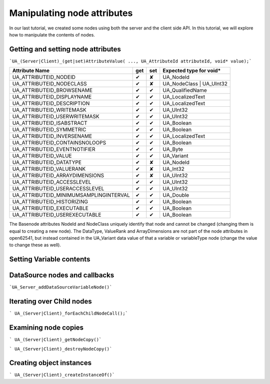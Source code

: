 Manipulating node attributes
============================

In our last tutorial, we created some nodes using both the server and the client side API. In this tutorial, we will explore how to manipulate the contents of nodes.

Getting and setting node attributes
-----------------------------------

```UA_(Server|Client)_(get|set)AttributeValue( ..., UA_AttributeId attributeId, void* value);```
  


+----------------------------------------+-----+-----+-------------------------+
| Attribute Name                         | get | set | Expected type for void* |
+========================================+=====+=====+=========================+
| UA_ATTRIBUTEID_NODEID                  |  ✔  |  ✘  | UA_NodeId               |
+----------------------------------------+-----+-----+-------------------------+
| UA_ATTRIBUTEID_NODECLASS               |  ✔  |  ✘  | UA_NodeClass | UA_UInt32|
+----------------------------------------+-----+-----+-------------------------+
| UA_ATTRIBUTEID_BROWSENAME              |  ✔  |  ✔  | UA_QualifiedName        |
+----------------------------------------+-----+-----+-------------------------+
| UA_ATTRIBUTEID_DISPLAYNAME             |  ✔  |  ✔  | UA_LocalizedText        |
+----------------------------------------+-----+-----+-------------------------+
| UA_ATTRIBUTEID_DESCRIPTION             |  ✔  |  ✔  | UA_LocalizedText        |
+----------------------------------------+-----+-----+-------------------------+
| UA_ATTRIBUTEID_WRITEMASK               |  ✔  |  ✔  | UA_UInt32               |
+----------------------------------------+-----+-----+-------------------------+
| UA_ATTRIBUTEID_USERWRITEMASK           |  ✔  |  ✔  | UA_UInt32               |
+----------------------------------------+-----+-----+-------------------------+
| UA_ATTRIBUTEID_ISABSTRACT              |  ✔  |  ✔  | UA_Boolean              |
+----------------------------------------+-----+-----+-------------------------+
| UA_ATTRIBUTEID_SYMMETRIC               |  ✔  |  ✔  | UA_Boolean              |
+----------------------------------------+-----+-----+-------------------------+
| UA_ATTRIBUTEID_INVERSENAME             |  ✔  |  ✔  | UA_LocalizedText        |
+----------------------------------------+-----+-----+-------------------------+
| UA_ATTRIBUTEID_CONTAINSNOLOOPS         |  ✔  |  ✔  | UA_Boolean              |
+----------------------------------------+-----+-----+-------------------------+
| UA_ATTRIBUTEID_EVENTNOTIFIER           |  ✔  |  ✔  | UA_Byte                 |
+----------------------------------------+-----+-----+-------------------------+
| UA_ATTRIBUTEID_VALUE                   |  ✔  |  ✔  | UA_Variant              |
+----------------------------------------+-----+-----+-------------------------+
| UA_ATTRIBUTEID_DATATYPE                |  ✔  |  ✘  | UA_NodeId               |
+----------------------------------------+-----+-----+-------------------------+
| UA_ATTRIBUTEID_VALUERANK               |  ✔  |  ✘  | UA_Int32                |
+----------------------------------------+-----+-----+-------------------------+
| UA_ATTRIBUTEID_ARRAYDIMENSIONS         |  ✔  |  ✘  | UA_UInt32               |
+----------------------------------------+-----+-----+-------------------------+
| UA_ATTRIBUTEID_ACCESSLEVEL             |  ✔  |  ✔  | UA_UInt32               |
+----------------------------------------+-----+-----+-------------------------+
| UA_ATTRIBUTEID_USERACCESSLEVEL         |  ✔  |  ✔  | UA_UInt32               |
+----------------------------------------+-----+-----+-------------------------+
| UA_ATTRIBUTEID_MINIMUMSAMPLINGINTERVAL |  ✔  |  ✔  | UA_Double               |
+----------------------------------------+-----+-----+-------------------------+
| UA_ATTRIBUTEID_HISTORIZING             |  ✔  |  ✔  | UA_Boolean              |
+----------------------------------------+-----+-----+-------------------------+
| UA_ATTRIBUTEID_EXECUTABLE              |  ✔  |  ✔  | UA_Boolean              |
+----------------------------------------+-----+-----+-------------------------+
| UA_ATTRIBUTEID_USEREXECUTABLE          |  ✔  |  ✔  | UA_Boolean              |
+----------------------------------------+-----+-----+-------------------------+

The Basenode attributes NodeId and NodeClass uniquely identify that node and cannot be changed (changing them is equal to creating a new node). The DataType, ValueRank and ArrayDimensions are not part of the node attributes in open62541, but instead contained in the UA_Variant data value of that a variable or variableType node (change the value to change these as well).

Setting Variable contents
-------------------------

DataSource nodes and callbacks
------------------------------

```UA_Server_addDataSourceVariableNode()```

Iterating over Child nodes
--------------------------

``` UA_(Server|Client)_forEachChildNodeCall();```

Examining node copies
---------------------

``` UA_(Server|Client)_getNodeCopy()```

``` UA_(Server|Client)_destroyNodeCopy()```

Creating object instances
-------------------------

``` UA_(Server|Client)_createInstanceOf()```
